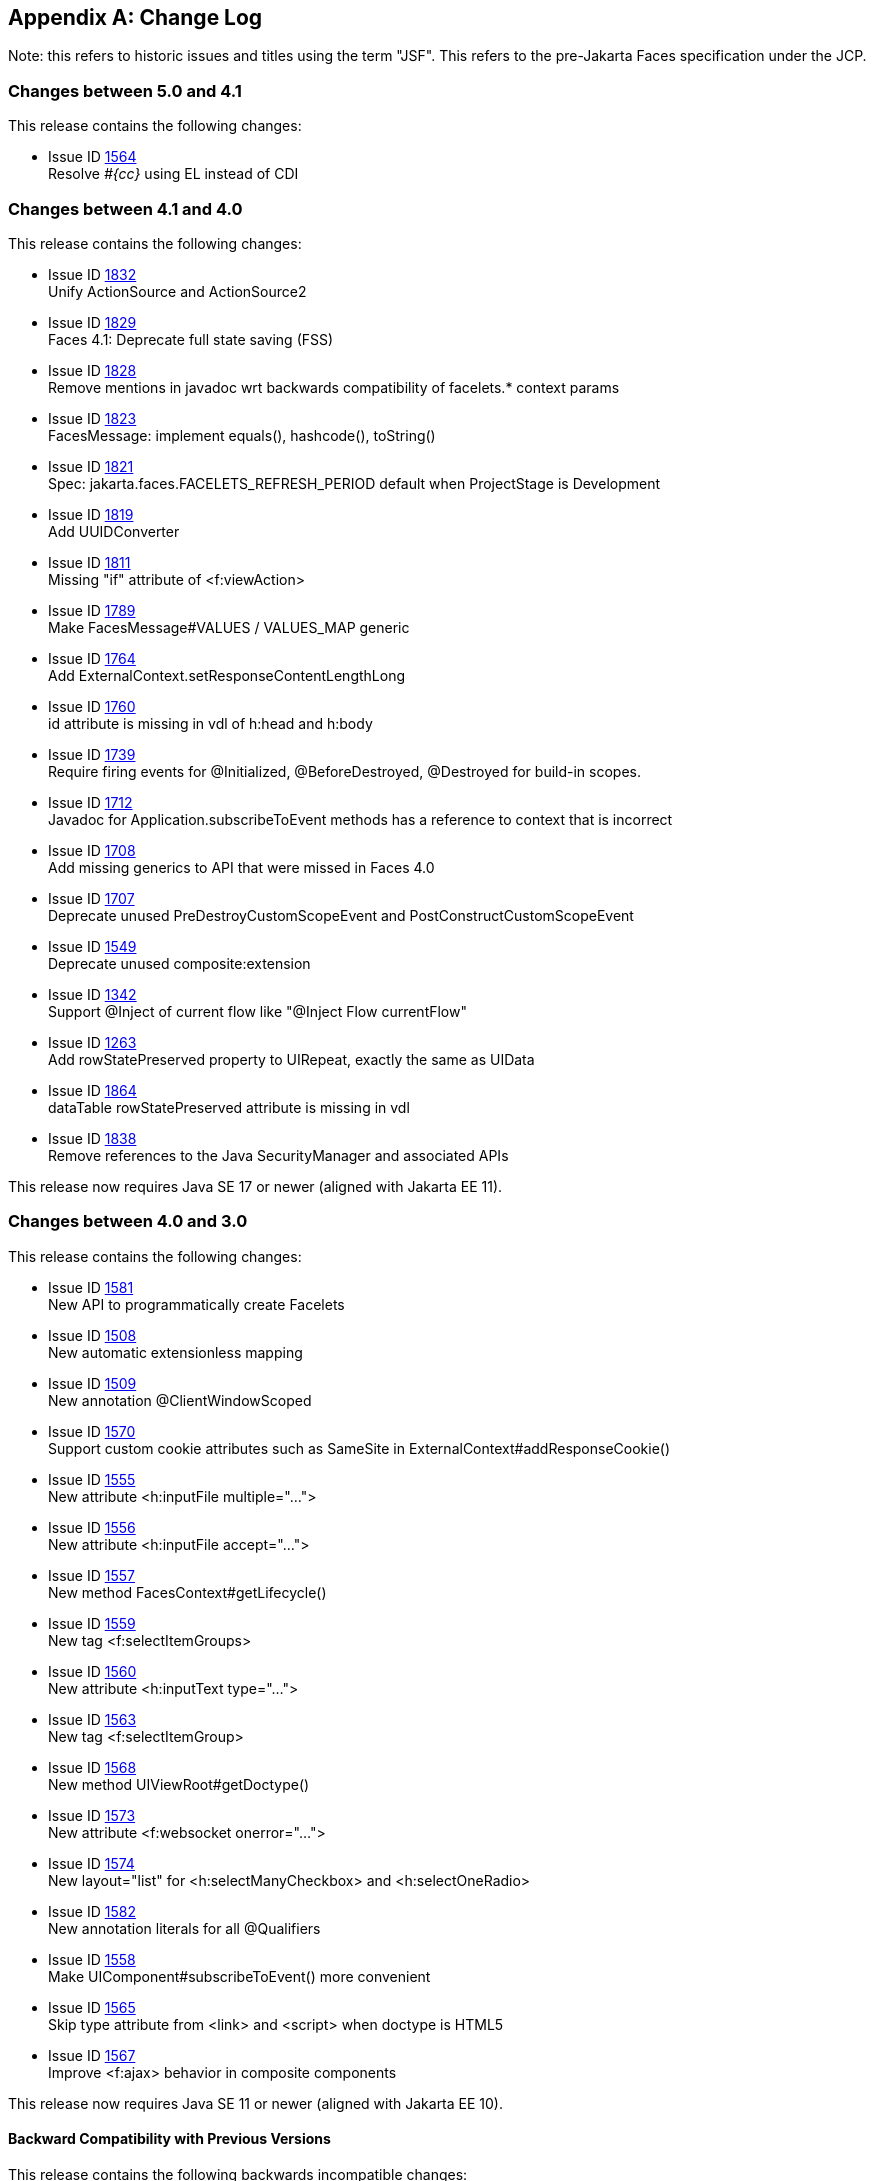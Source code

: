 :issue_tracker_url: https://github.com/jakartaee/faces/issues/



[appendix]
== Change Log

Note: this refers to historic issues and titles using the term "JSF". This refers to the
pre-Jakarta Faces specification under the JCP.

=== Changes between 5.0 and 4.1

This release contains the following changes:

* Issue ID {issue_tracker_url}1564[1564] +
Resolve _#{cc}_ using EL instead of CDI


=== Changes between 4.1 and 4.0

This release contains the following changes:

* Issue ID {issue_tracker_url}1832[1832] +
Unify ActionSource and ActionSource2

* Issue ID {issue_tracker_url}1829[1829] +
Faces 4.1: Deprecate full state saving (FSS)

* Issue ID {issue_tracker_url}1828[1828] +
Remove mentions in javadoc wrt backwards compatibility of facelets.* context params

* Issue ID {issue_tracker_url}1823[1823] +
FacesMessage: implement equals(), hashcode(), toString()

* Issue ID {issue_tracker_url}1821[1821] +
Spec: jakarta.faces.FACELETS_REFRESH_PERIOD default when ProjectStage is Development

* Issue ID {issue_tracker_url}1819[1819] +
Add UUIDConverter

* Issue ID {issue_tracker_url}1811[1811] +
Missing "if" attribute of <f:viewAction>

* Issue ID {issue_tracker_url}1789[1789] +
Make FacesMessage#VALUES / VALUES_MAP generic

* Issue ID {issue_tracker_url}1764[1764] +
Add ExternalContext.setResponseContentLengthLong

* Issue ID {issue_tracker_url}1760[1760] +
id attribute is missing in vdl of h:head and h:body

* Issue ID {issue_tracker_url}1739[1739] +
Require firing events for @Initialized, @BeforeDestroyed, @Destroyed for build-in scopes.

* Issue ID {issue_tracker_url}1712[1712] +
Javadoc for Application.subscribeToEvent methods has a reference to context that is incorrect

* Issue ID {issue_tracker_url}1708[1708] +
Add missing generics to API that were missed in Faces 4.0

* Issue ID {issue_tracker_url}1707[1707] +
Deprecate unused PreDestroyCustomScopeEvent and PostConstructCustomScopeEvent

* Issue ID {issue_tracker_url}1549[1549] +
Deprecate unused composite:extension

* Issue ID {issue_tracker_url}1342[1342] +
Support @Inject of current flow like "@Inject Flow currentFlow"

* Issue ID {issue_tracker_url}1263[1263] +
Add rowStatePreserved property to UIRepeat, exactly the same as UIData

* Issue ID {issue_tracker_url}1864[1864] +
dataTable rowStatePreserved attribute is missing in vdl

* Issue ID {issue_tracker_url}1838[1838] +
Remove references to the Java SecurityManager and associated APIs

This release now requires Java SE 17 or newer (aligned with Jakarta EE 11).


=== Changes between 4.0 and 3.0

This release contains the following changes:

* Issue ID {issue_tracker_url}1581[1581] +
New API to programmatically create Facelets

* Issue ID {issue_tracker_url}1508[1508] + 
New automatic extensionless mapping

* Issue ID {issue_tracker_url}1509[1509] +
New annotation @ClientWindowScoped

* Issue ID {issue_tracker_url}1570[1570] +
Support custom cookie attributes such as SameSite in ExternalContext#addResponseCookie()

* Issue ID {issue_tracker_url}1555[1555] +
New attribute &lt;h:inputFile multiple="...">

* Issue ID {issue_tracker_url}1556[1556] +
New attribute &lt;h:inputFile accept="...">

* Issue ID {issue_tracker_url}1557[1557] +
New method FacesContext#getLifecycle()

* Issue ID {issue_tracker_url}1559[1559] +
New tag &lt;f:selectItemGroups>

* Issue ID {issue_tracker_url}1560[1560] +
New attribute &lt;h:inputText type="...">

* Issue ID {issue_tracker_url}1563[1563] +
New tag &lt;f:selectItemGroup>

* Issue ID {issue_tracker_url}1568[1568] +
New method UIViewRoot#getDoctype()

* Issue ID {issue_tracker_url}1573[1573] +
New attribute &lt;f:websocket onerror="...">

* Issue ID {issue_tracker_url}1574[1574] +
New layout="list" for &lt;h:selectManyCheckbox> and &lt;h:selectOneRadio>

* Issue ID {issue_tracker_url}1582[1582] +
New annotation literals for all @Qualifiers

* Issue ID {issue_tracker_url}1558[1558] +
Make UIComponent#subscribeToEvent() more convenient

* Issue ID {issue_tracker_url}1565[1565] +
Skip type attribute from &lt;link> and &lt;script> when doctype is HTML5

* Issue ID {issue_tracker_url}1567[1567] +
Improve &lt;f:ajax> behavior in composite components

This release now requires Java SE 11 or newer (aligned with Jakarta EE 10).


==== Backward Compatibility with Previous Versions

This release contains the following backwards incompatible changes:

* Issue ID {issue_tracker_url}1552[1552] +
Rename "JSF" to "Faces" over all place

* Issue ID {issue_tracker_url}1553[1553] +
Rename "http://xmlns.jcp.org/jsf/*" URL to "jakarta.faces.*" URN

* Issue ID {issue_tracker_url}1546[1546] +
Remove all JSP support

* Issue ID {issue_tracker_url}1547[1547] +
Remove native Managed Beans (@ManagedBean and related)

* Issue ID {issue_tracker_url}1548[1548] +
Remove MethodBinding, ValueBinding and friends

* Issue ID {issue_tracker_url}1571[1571] +
Remove CURRENT_COMPONENT constants from UIComponent class

* Issue ID {issue_tracker_url}1578[1578] +
Remove deprecated methods of StateManager class

* Issue ID {issue_tracker_url}1583[1583] +
Remove entire ResourceResolver class


=== Changes between 3.0 and 2.3

Namespace has been changed from  `javax.faces` to `jakarta.faces`.

==== Backward Compatibility with Previous Versions

Jakarta Faces 3.0 has a breaking change due to the namespace change from  `javax.faces` to `jakarta.faces`.

=== Changes between 2.2 and 2.3

This section gives the reader a survey of the changes between version 2.3
of the specification and version 2.2, using the categories from the issue
tracker at {issue_tracker_url}.

==== Big Ticket Features

* WebSocket Integration +
Issue ID {issue_tracker_url}1396[1396] +
See the VDLDocs for <f:websocket>.

* Multi-field Validation +
Issue ID {issue_tracker_url}1[1] +
See the VDLDocs for <f:validateWholeBean>.

* Java Time Support +
Issue ID {issue_tracker_url}1370[1370] +
See the VDLDocs for <f:convertDateTime>.

// #a3070 Section 5.9.2 “EL Resolution”
* Use CDI for evaluation of JSF specific EL implicit Objects +
Issue ID
{issue_tracker_url}1311[1311],
{issue_tracker_url}1322[1322],
{issue_tracker_url}1325[1325],
{issue_tracker_url}1327[1327],
{issue_tracker_url}1328[1328],
{issue_tracker_url}1334[1334],
{issue_tracker_url}1332[1332],
{issue_tracker_url}1331[1331],
{issue_tracker_url}1384[1384],
{issue_tracker_url}1385[1385],
{issue_tracker_url}1383[1383],
{issue_tracker_url}1386[1386] - {issue_tracker_url}1394[1394] +
See <<ExpressionLanguageFacility.adoc#a3070>>

* Issue ID {issue_tracker_url}1417[1417] +
Deprecate javax.faces.bean. 

// #a3054 Section 5.9.1 “JSF Objects Valid for @Inject Injection”
* Support @Inject on JSF specific artifacts +
Issue ID
{issue_tracker_url}1316[1316],
{issue_tracker_url}527[527],
{issue_tracker_url}1309[1309],
{issue_tracker_url}1323[1323],
{issue_tracker_url}1283[1283],
{issue_tracker_url}1353[1353],
{issue_tracker_url}1335[1335],
{issue_tracker_url}1333[1333],
{issue_tracker_url}1349[1349],
{issue_tracker_url}1351[1351],
{issue_tracker_url}1350[1350],
{issue_tracker_url}1345[1345] +
See <<ExpressionLanguageFacility.adoc#a3054>>
 
* Issue ID {issue_tracker_url}1364[1364] +
UIData and <ui:repeat> supports Map and Iterable

* Issue ID {issue_tracker_url}1102[1102] +
ui:repeat condition check. +

* Issue ID {issue_tracker_url}1418[1418] +
CDI Replacement for @ManagedProperty. +
See javadocs for javax.faces.annotation.ManagedProperty.

* Issue ID {issue_tracker_url}1103[1103], {issue_tracker_url}1364[1364] +
See the Javadoc for javax.faces.component.UIData,
and javax.faces.model.IterableDataModel.

* DataModel implementations can be registered +
Issue ID {issue_tracker_url}1078[1078] +
See the javadoc for annotation javax.faces.model.FacesDataModel.

* Issue ID {issue_tracker_url}1412[1412] +
See the javadoc for annotation
javax.faces.partialViewContext.getEvalScripts().

* Issue ID {issue_tracker_url}613[613] +
Ajax Method Invocation. See vdldoc for <h:commandScript>.

* Issue ID {issue_tracker_url}1238[1238] +
Enhanced component search facility.
See the javadoc for package javax.faces.component.search.


==== Other Features, by Functional Area

===== Components/Renderers

.Larger Changes

* Issue ID {issue_tracker_url}217[217] +
styleClass attribute added to h:column

* Issue ID {issue_tracker_url}329[329] +
Add “group” attribute to <h:selectOneRadio>.

* Issue ID {issue_tracker_url}1423[1423], {issue_tracker_url}1404[1404] +
ResourceHandler.markResourceRendered(), and isResourceRendered(),
UIViewRoot.getComponentResources() enable the discovery of
dynamically added resources, even within Ajax requests.

* Issue ID {issue_tracker_url}1404[1404] +
Add API to check if a resource has already been rendered.
See Javadoc for
javax.faces.application.ResourceHandler.markResourceRendered()
and isResourceRendered().

// #a457 Section 2.2.6 “Render Response”
* Issue ID {issue_tracker_url}1436[1436] +
In <<RequestProcessingLifecycle.adoc#a457>>,
specify how Server Push is utilized.

.Smaller Changes

* Issue ID {issue_tracker_url}1422[1422] +
UISelectMany detects converter based on first item.

* Issue ID {issue_tracker_url}1007[1007] +
Explicit support for dynamic component manipulation

* Issue ID {issue_tracker_url}819[819] +
Add “disabled” attribute for h:button

* Issue ID {issue_tracker_url}1300[1300] +
UIViewRoot.getViewMap() and publishEvent().

* Issue ID {issue_tracker_url}1229[1229] +
Document UIData.setRowStatePreserved() in VDLDoc and RenderKit Doc.

* Issue ID {issue_tracker_url}1135[1135] +
Add PostRenderViewEvent.

* Issue ID {issue_tracker_url}1258[1258] +
Clarify text escaping for <h:outputText> or equivalent EL expressions.

* Issue ID {issue_tracker_url}807[807] +
Pass FacesContext to system event listeners.

* Issue ID {issue_tracker_url}1113[1113] +
Remove onselect attribute from SELECT components.

* Issue ID {issue_tracker_url}1433[1433] +
Add a context-param to enable forcing validation to happen even when
there is no parameter corresponding to the current component.

===== Lifecycle

.Larger Changes

* Issue ID {issue_tracker_url}790[790] +
javax.faces.ViewState and ajax with cross form submit.

.Smaller Changes

* Issue ID {issue_tracker_url}473[473] +
FacesEvent.getFacesContext().

* Issue ID {issue_tracker_url}1241[1241] +
faces-config supports client-window-factory.

* Issue ID {issue_tracker_url}1346[1346] +
Simplify decoration of FaceletCacheFactory.

* Issue ID {issue_tracker_url}1361[1361] +
Correct oversight regarding re-entrancy of flow scoped beans.

* Issue ID {issue_tracker_url}821[821] +
Implement ExternalContext.getRealPath() on startup and shutdown.

* Issue ID {issue_tracker_url}1401[1401] +
Explicitly prohibit using NavigationHandler from within ExceptionHandler invoked during RENDER RESPONSE.

* Issue ID {issue_tracker_url}1306[1306] +
@FlowScoped should be @NormalScope(passivating=true).

* Issue ID {issue_tracker_url}1382[1382] +
Generify return from ExternalContext.getInitParameterMap().

* Issue ID {issue_tracker_url}1329[1329] +
@NotNull and <f:viewParam>.

* Issue ID {issue_tracker_url}1403[1403] +
Allow entry into flow via <f:viewAction>.

* Issue ID {issue_tracker_url}1216[1216] +
Improve consistency in handling PhaseListener instances
registered on UIViewRoot components.

* Issue ID {issue_tracker_url}1435[1435] +
Add ResourceHandler.getViewResources() method.

===== Platform Integration

* Issue ID {issue_tracker_url}1379[1379] +
ExternalContext.getResponseCharacterEncoding() and Portlet 3.0.

===== Facelets/VDL

.Larger Changes

* Issue ID {issue_tracker_url}1424[1424] +
Add tag <f:importConstants>, see VDLDoc for that tag.

.Smaller Changes

* Issue ID {issue_tracker_url}1362[1362] +
Revisit some cardinality rules regarding <tag> and <component> elements.

* Issue ID {issue_tracker_url}936[936] +
Set FACELETS_REFRESH_PERIOD to -1 if ProjectStage is Production.

===== Spec Clarifications

* Issue ID {issue_tracker_url}1254[1254] +
Loosen language regarding the contracts attribute on <f:view>.

* Issue ID {issue_tracker_url}1338[1338] +
Clarify pseudocode for resource libraries.

* Issue ID {issue_tracker_url}1279[1279] +
Specify UIInput.isEmpty()

* Issue ID {issue_tracker_url}1242[1242] +
Remove mentione of OpenAjax hub.

* Issue ID {issue_tracker_url}1215[1215] +
Additional warning on DelegatingMetaTagHandler.getTagHandlerDelegate.

* Issue ID {issue_tracker_url}1131[1131] +
“name” attribute not required.

* Issue ID {issue_tracker_url}1270[1270] +
TagDecorator spec namespace modifications.

* Issue ID {issue_tracker_url}1401[1401] +
Advisory text for ExceptionHandler.

* Issue ID {issue_tracker_url}1402[1402] +
Explicitly declare that flow eagerness not supported.

* Issue ID {issue_tracker_url}677[677] +
Document automatic UIPanel behavior for f:facet.

* Issue ID {issue_tracker_url}1095[1095] +
Description for “rendered” attribute for repeat and fragment.

* Issue ID {issue_tracker_url}1066[1066] +
Application.getNavigationHandler() and application element.

* Issue ID {issue_tracker_url}803[803] +
VisitHint.EXECUTE_LIFECYCLE clarifications.

* Issue ID {issue_tracker_url}1217[1217] +
EnumConverter.getAsString() clarifications.

* Issue ID {issue_tracker_url}1356[1356] +
UIInput.processValidators() clarifications.

* Issue ID {issue_tracker_url}1424[1424] +
Public constants for source, behavior, and partial.event.
See the Javadocs for
javax.faces.component.behavior.ClientBehaviorContext, and javax.faces.conetxt.PartialViewContext.

* Issue ID {issue_tracker_url}1428[1428] +
API constants for jsf.js and javax.faces in JavaScript.

// #a3913 Section 7.6.2.1 “ViewHandler Methods that Derive Information From the Incoming Request”
// #a3955 Section 7.6.2.3 “ViewHandler Methods Relating to Navigation”
* Issue ID {issue_tracker_url}1260[1260] +
Support for exact mapping of FacesServlet.
See <<ApplicationIntegration.adoc#a3913>>
and <<ApplicationIntegration.adoc#a3955>>.

// #a2541 TABLE 5-3 “JSF Artifacts Eligible for Injection”
Issue ID {issue_tracker_url}1250[1250] +
Fix entries in table
<<ExpressionLanguageFacility.adoc#a2541>>.

===== Resources

.Larger Changes

.Smaller Changes

===== Expression Language


===== Configuration and Bootstrapping


===== Miscellaneous

// #a554 Section 2.5.2.1 “Determining the active Locale”
* Issue ID {issue_tracker_url}1225[1225] +
Clarify requirements to support BCP-47 regarding localization.
See <<RequestProcessingLifecycle.adoc#a554>>

* Issue ID {issue_tracker_url}1429[1429] +
Add constructor to make wrapping easier.

* Issue ID {issue_tracker_url}1430[1430] +
Leverage Java SE 8 repeatable annotations where appropriate.


==== Backward Compatibility with Previous Versions

// #a6088 Section 11.1.3 “Application Configuration Parameters”
JSF 2.3 is fully backward compatible with previous releases of JSF,
unless any of the following context-parameter values are specified.
See <<UsingFacesInWebApplications.adoc#a6088>> for details.

[none]
* javax.faces.ALWAYS_PERFORM_VALIDATION_WHEN_REQUIRED_IS_TRUE

* javax.faces.DISABLE_FACESSERVLET_TO_XHTML

* javax.faces.VIEWROOT_PHASE_LISTENER_QUEUES_EXCEPTIONS.

JSF 2.3 is fully backward compatible with previous releases of JSF
unless a CDI managed bean is included in the application
with the annotation @javax.faces.annotation.FacesConfig.
See the javadocs for that annotation for details.



==== Breakages in Backward Compatibility



=== Changes between 2.1 and 2.2

This section gives the reader a survey of the
changes between this version of the specification and the previous
version, using the categories from the issue tracker at <
{issue_tracker_url} >.

==== Big Ticket Features

* HTML5 Friendly Markup +
Issue ID {issue_tracker_url}1090[1090] +
Start with
<<FaceletsAndWebApplications.adoc#a5581,HTML5 Friendly Markup>>

* Resource Library Contracts +
Issue ID {issue_tracker_url}1142[1142] +
Start with <<FaceletsAndWebApplications.adoc#a5526,
Resource Library Contracts Background>>.

* Faces Flows +
Issue ID {issue_tracker_url}730[730] +
Start with <<ApplicationIntegration.adoc#a3840,
FlowHandler>>.

* Stateless Views +
Issue ID {issue_tracker_url}1055[1055] +
Start with <<ApplicationIntegration.adoc#a4126,
Stateless Views>>.

==== Other Features, by Functional Area

===== Components/Renderers

.Larger Changes

* Issue ID {issue_tracker_url}479[479] +
UIData supports the Collection Interface rather than List.

* Issue ID {issue_tracker_url}1134[1134] +
Add the "role" pass through attribute.

.Smaller Changes

* Issue ID {issue_tracker_url}1080[1080] +
Warn about some important corner cases when
_UIComponent.findComponent()_ may not provide the expected results.

* Issue ID {issue_tracker_url}1068[1068] +
New section describing what happens with
respect to partial processing during render response. See
<<RequestProcessingLifecycle.adoc#a480,Render Response Partial Processing>>.

* Issue ID {issue_tracker_url}1067[1067] +
Spec clarifications. See the VDLDoc for __cc:insertChildren__,
_cc:insertFacet_

* Issue ID {issue_tracker_url}1061[1061] +
Clarify that both
_Application.publishEvent()_ and the manual traversal based delivery are
required for publishing the __PostRestoreStateEvent__.

* Issue ID {issue_tracker_url}1030[1030] +
Clarify docs for h:message h:messages

* Issue ID {issue_tracker_url}1023[1023] +
Modify JavaDoc to relax requirements for PostAddToViewEvent publishing

* Issue ID {issue_tracker_url}1019[1019] +
Modify spec for ResponseWriter.writeURIAttribute() to explicitly require
adherence to the W3C URI spec

* Issue ID {issue_tracker_url}997[997] +
javax.faces.component.ComponentSystemEvent: Override
isAppropriateListener so that it first asks the listener, "are you a
ComponentSystemEventListener", then, if not, asks
super.isAppropriateListener()

* Issue ID {issue_tracker_url}984[984] +
Component Context Manager, see
__javax.faces.component.visit.ComponentModificationManager__.

* Issue ID {issue_tracker_url}943[943] +
See _javax.faces.view.ViewDeclarationLanguageWrapper_

* Issue ID {issue_tracker_url}784[784] +
Deprecate the CURRENT_COMPONENT and CURRENT_COMPOSITE_COMPONENT
attributes

* Issue ID {issue_tracker_url}599[599] +
Make it possible to programmatically create components in the same way
as they are created by Facelets. See
_javax.faces.application.Application.createComponent(FacesContext,
String taglibUri, String tagName, Map attrs)_

* Issue ID {issue_tracker_url}703[703] +
Make "value" optional for @FacesComponent.

* Issue ID {issue_tracker_url}585[585] +
outputText and inputText do not render children by default

* Issue ID {issue_tracker_url}550[550] +
OutputStylesheet "media" attribute

* Issue ID {issue_tracker_url}1125[1125] +
_javax.faces.application.Application_ event subscription clarifications.

===== Lifecycle

.Larger Changes

* Issue ID {issue_tracker_url}949[949], {issue_tracker_url}947[947] +
Give JSF the ability to correctly handle browsing context (tab, browser
window, pop-up, etc). See __javax.faces.lifecycle.ClientWindow__.

* Issue ID {issue_tracker_url}758[758] and {issue_tracker_url}1042[1042]
+
A jsf-api/src/main/java/javax/faces/component/UIViewAction.java
+
--
[none]
* The heart of this changebundle, this class
came over from the JBoss Seam Faces Module, but I've rewritten most of
the javadoc.
--
+
M jsf-api/src/main/java/javax/faces/event/PhaseId.java
+
--
[none]
* new methods

* public String getName()

* public static PhaseId phaseIdValueOf(String
phase)
--
+
Change <<ApplicationIntegration.adoc#a3571,
Default NavigationHandler Algorithm>> to account for UIViewAction

* Issue ID {issue_tracker_url}1062[1062] and {issue_tracker_url}802[802] +
File Upload

* Issue ID {issue_tracker_url}766[766] +
Events from the flash

* Issue ID {issue_tracker_url}1050[1050] +
Add support for delay value in options for Ajax requests

.Smaller Changes

* Issue ID {issue_tracker_url}1129[1129] +
In validate(), clarify that setSubmittedValue() null must be called if
validation succeeds.

* Issue ID {issue_tracker_url}1071[1071]
Add FlashFactory. See
<<UsingFacesInWebApplications.adoc#a6336,Delegating Implementation Support>>.

* Issue ID {issue_tracker_url}1065[1065] +
When calculating the locale for the
resource library prefix, if there is a UIViewRoot, use its locale first,
otherwise, just use the Applications’s ViewHandler’s calculateLocale()
method. See <<RequestProcessingLifecycle.adoc#a836,Libraries of Localized and
Versioned Resources>>

* Issue ID {issue_tracker_url}1039[1039] +
In ApplicationWrapper, mark things as deprecated

* Issue ID {issue_tracker_url}1028[1028] +
Deprecate StateManager, point to StateManagementStrategy. In
StateManagementStrategy, require the use of the visit API to perform the
saving.

* Issue ID {issue_tracker_url}993[993] +
Wrapper for ActionListener

* Tweak circumstances for skipping intervening
lifecycle phases in the case of view metadata
Issue ID {issue_tracker_url}762[762]
+
Section 2.2.1. Now has this text.
+
--
[none]
* Otherwise, call getViewMetadata() on the
ViewDeclarationLanguage instance. If the result is non-null, call
createMetadataView() on the ViewMetadata instance. Call
ViewMetadata.getViewParameters(). If the result is a non-empty
Collection, do not call facesContext.renderResponse(). If the result is
an empty collection, try to obtain the metadata facet of the UIViewRoot
by asking the UIViewRoot for the facet named
UIViewRoot.METADATA_FACET_NAME. This facet must exist. If the facet has
no children, call facesContext.renderResponse(). Otherwise, none of the
previous steps have yielded the discovery any of metadata, so call
facesContext.renderResponse().
--

* Issue ID {issue_tracker_url}566[566] +
UIOutput.getValue() value returns.

* Issue ID {issue_tracker_url}220[220] +
In web-partialresponse_2_2.xsd, require that
the <partial-response> element has an “id” attribute whose value is the
return from __UIViewRoot.getContainerClientId()__.



===== Platform Integration

* Issue ID {issue_tracker_url}763[763] +
Change 
Managed Bean Annotations to account for new injectability requirements.

* Issue ID {issue_tracker_url}976[976] +
In Javadoc for “Faces Managed Bean Annotation Specification For
Containers Conforming to Servlet 2.5 and Beyond”, indicate that
_javax.faces.bean_ will be deprecated in the next version.

* Issue ID {issue_tracker_url}1087[1087] +
Introduce CDI based @ViewScoped annotation.

===== Facelets/VDL

.Larger Changes

* Issue ID {issue_tracker_url}1001[1001] +
Allow cc and non-cc components in one taglib
+
A jsf-api/doc/web-facelettaglibrary_2_2.xsd
+
First change to the facelet taglib schema in
2.2: introduce the ability to declare a resource which will be the
composite component for a tag. Now, before you get all excited about
what conventions we can use to make this easier, let me stop you right
there. Here is a summary of the ease of use story regarding taglib
files.
+
--
[none]
* The 80/20 rule says we should make taglib
files optional most of the time. Here are the 80% cases.

* Employs the cc naming convention
\http://java.sun.com/jsf/composite/<libraryName>

* The user employs a java component has a
@FacesComponent on it that declares the necessary metadata.
Issue ID {issue_tracker_url}594[594]
--
+
Here are some of the cases where you must
have a taglib file, the 20% cases.
+
--
[none]
* If you want to employ a cc with a namespace
other than \http://java.sun.com/jsf/composite/<libraryName> you need to
have a taglib file that declares <composite-library-name>. Currently you
must not detlare any <tag> elements in such a taglib file. All the tags
in such a library must come from the same resource library.

* If the user is not employs a java component
but is not using @FacesComponent.
--
+
This patch introduces the following syntax.
+
[source,xml]
----
<?xml version="1.0" encoding="UTF-8"?>
<facelet-taglib xmlns="http://java.sun.com/xml/ns/javaee"
    xmlns:xsi="http://www.w3.org/2001/XMLSchema-instance"
    xsi:schemaLocation="http://java.sun.com/xml/ns/javaee
    http://java.sun.com/xml/ns/javaee/web-facelettaglibary_2_2.xsd"
    version="2.2">
  <namespace>test</namespace>
  <tag>
    <tag-name>layout</tag-name>
    <resource-id>myCC/whatever.xhtml</resource-id>
  </tag>
</facelet-taglib>
----
+
Where _<resource-id>_ is a valid resource
identifier as specified in section 2.6.1.3.

* Issue ID {issue_tracker_url}548[548] +
Require additional check to handle the case
where, in one resource library, there are both localized and
non-localized resources. See <<RequestProcessingLifecycle.adoc#a836,Libraries
of Localized and Versioned Resources>>.

.Smaller Changes

* Issue ID {issue_tracker_url}1038[1038] +
Declare an annotation corresponding to the
_javax.faces.FACELETS_RESOURCE_RESOLVER_ application configuration
parameter. See <<UsingFacesInWebApplications.adoc#a6598,Requirements for scanning
of classes for annotations>> and <<UsingFacesInWebApplications.adoc#a6088,
Application Configuration Parameters>>.

* Issue ID {issue_tracker_url}1082[1082] +
Account for DOCTYPE discrepancy between
server side representation of Facelet VDL files, which are proper XHTML,
and processed files which are sent to the client, which now, by default,
are HTML5 HTML syntax files. See <<FacesMetadata.adoc#a7061,The
facelets-processing element>>.

* Fix incorrect VDLDoc
Issue ID {issue_tracker_url}967[967]
f:selectItems itemValue description incorrect.

* Issue ID {issue_tracker_url}922[922] +
Remove maxlength from f:viewParam

* Issue ID {issue_tracker_url}998[998] +
Document that ui:fragment should not be bound to a bean with wider than
request scope, document that the type of the property must extend from
UIComponent.

* Issue ID {issue_tracker_url}999[999] +
Changes to "template" attribute requiredness for ui:decorate and
ui:composition

* Issue ID {issue_tracker_url}901[901] +
Deprecate “targets” concept.

* Issue ID {issue_tracker_url}1088[1088] +
add short-name to schema.

* Issue ID {issue_tracker_url}746[746] +
Missing _method-signature_ element in taglib xsd.

===== Spec Clarifications

* Issue ID {issue_tracker_url}1136[1136] +
In __ExternalContext.dispatch()__, clarify what is to be done if
_getRequestDispatcher()_ returns __null__.

* Issue ID {issue_tracker_url}1132[1132] +
Replace literal strings with symbolic constants where possible.

* Issue ID {issue_tracker_url}1127[1127] +
State Saving Serializability concerns.

* Issue ID {issue_tracker_url}1114[1114] +
_javax.faces.view.facelets.Facelet.apply()_ spec version reference
error.

* Issue ID {issue_tracker_url}1100[1100], {issue_tracker_url}1097[1097] +
HTML5 id attribute sensitivity

* Issue ID {issue_tracker_url}1064[1064] +
In <<JSFMetadata.adoc#a7061,The
facelets-processing element>>, clarify that in XML and JSPX modes, only
the CDATA section start and end tags, not the entire CDATA section and
contents, should be consumed.

* Issue ID {issue_tracker_url}1063[1063] +
_javax.faces.component.UIViewParameter.getSubmittedValue()_ return
value.

* Issue ID {issue_tracker_url}1058[1058] +
ui:repeat tag size attribute

* Issue ID {issue_tracker_url}1036[1036] +
In <<UserInterfaceComponentModel.adoc#a911,
ValueExpression properties>>, clarify which attributes are expression
enabled,

* Issue ID {issue_tracker_url}1035[1035] +
Change section
<<Per-RequestStateInformation.adoc#a3300,FacesMessage>> to clarify the meaning of
having _FacesMessage_ instances on the _FacesContext._

* Issue ID {issue_tracker_url}1026[1026] +
f:ajax event attribute is String (not VE)

* Issue ID {issue_tracker_url}1014[1014]
+
12.1.3
+
--
[none]
* The specification for the context-param that
declares the list of TagDecorator implementations to the runtime should
have always been javax.faces.FACELETS_DECORATORS. Prior to this
revision, the name of this context param was incorrectly specified as
javax.faces.DECORATORS. The reference implementation has always used the
correct name, however.
--

* Issue ID {issue_tracker_url}1010[1010] +
Check existing usages of the state saving method parameter to ensure
case insensitivity.

* Issue ID {issue_tracker_url}1004[1004]
+
M usingFacesInWebapps.fm
+
--
[none]
* 12.1.3 Set default for
javax.faces.FACELETS_BUFFER_SIZE to be 1024.
--

* Issue ID {issue_tracker_url}998[998] +
Additional clarification about binding attribute in VDLDocs

* Issue ID {issue_tracker_url}915[915], {issue_tracker_url}1015[1015] +
Non-normative text about http methods and prefix mapping

* Issue ID {issue_tracker_url}2740[2740] +
In <<UserInterfaceComponentModel.adoc#a923,Component Bindings>>, clarify a corner
case regarding bean scope and component binding.

===== Resources

.Larger Changes

* Issue ID {issue_tracker_url}809[809] +
This commit introduces a cleaner contract for allowing views to be
loaded from the Filesystem (including inside of JAR files). All VDL
resources must be loaded using ResourceHandler.createViewResource().

.Smaller Changes

* Issue ID {issue_tracker_url}996[996] +
Enable configuring the web app resources
directory. See <<UsingFacesInWebApplications.adoc#a6088,Application Configuration
Parameters>>.

* Issue ID {issue_tracker_url}719[719] +
Method to map a viewId to a resourcePath

* Issue ID {issue_tracker_url}1130[1130] +
Modify <<ApplicationIntegration.adoc#a4135,State Saving Alternatives and
Implications>> to clarify there is no requirement to serialize server
state by default when state saving method is server. Introduce a context
parameter to this effect in <<UsingFacesInWebApplications.adoc#a6088,Application
Configuration Parameters>>

===== Expression Language

* Issue ID {issue_tracker_url}1092[1092]
+
Remove text from
MethodExpressionValueChangeListener and MethodExpressionActionListener
regarding wrapping any exception thrown by the invoked method being
wrapped in an AbortProcessingException. Such a requirement is incorrect
and should not have been introduced.
+
In section <<Per-RequestStateInformation.adoc#a3253,
ExceptionHandler>>, add __AbortProcessingException__, to the list of
exceptions that do not get to the __ExceptionHandler__.

* Issue ID {issue_tracker_url}1043[1043] +
When publishing a ComponentSystemEvent, ensure the EL current component
is pushed correctly

* Issue ID {issue_tracker_url}1164[1164] +
If running in a container that supports EL 3.0, add the necessary
ELResolvers. See <<ExpressionLanguageFacility.adoc#a2966,Stream, StaticField,
Map, List, Array, and Bean ELResolvers>>.

===== Configuration and Bootstrapping

* Issue ID {issue_tracker_url}533[533] +
Modify <<UsingFacesInWebApplications.adoc#a6201,
Application Startup Behavior>> to account for requirement to call new API
when starting up.

===== Miscellaneous

* Issue ID {issue_tracker_url}1169[1169]
+
New XML Namespace for XSD files introduced in
JSF 2.2, and also for facelet tag libraries.
+
The following XSD files are new for JSF 2.2,
and each will be in the XML namespace
__http://xmlns.jcp.org/xml/ns/javaee__.
+
--
[none]
* _web-facelettaglibrary_2_2.xsd_

* _web-facesconfig_2_2.xsd_

* _web-partialresponse_2_2.xsd_
--
+
Facelet Tag Libraries will now respond to the
following URIs
+
--
[width="100%",cols="24%,38%,38%",options="header",]
|===
|Library |Old URI
|New URI
|Composite Components
|http://java.sun.com/jsf/composite a|
http://xmlns.jcp.org/jsf/composite



|Faces Core
|http://java.sun.com/jsf/core a|
http://xmlns.jcp.org/jsf/core



|HTML_BASIC
|http://java.sun.com/jsf/html a|
http://xmlns.jcp.org/jsf/html



|JSTL Core a|
http://java.sun.com/jsp/jstl/core



a|
http://xmlns.jcp.org/jsp/jstl/core



|JSTL Functions
|http://java.sun.com/jsp/jstl/functions a|
http://xmlns.jcp.org/jsp/jstl/functions



|Facelets Templating
|http://java.sun.com/jsf/facelets a|
http://xmlns.jcp.org/jsf/facelets



|Pass Through Attributes
|http://java.sun.com/jsf/passthrough a|
http://xmlns.jcp.org/jsf/passthrough



|Pass Through Elements
|http://java.sun.com/jsf a|
http://xmlns.jcp.org/jsf



|===
--
+
Developers are requested to use the values
from the New URI column, though both columns will work.

* Issue ID {issue_tracker_url}997[997]
+
M jsf-api/src/main/java/javax/faces/event/ComponentSystemEvent.java
+
--
[none]
* Override isAppropriateListener so that it
first asks the listener, "are you a ComponentSystemEventListener", then,
if not, asks super.isAppropriateListener()
--
+
M jsf-api/src/main/java/javax/faces/event/SystemEvent.java
+
--
[none]
* in isAppropriateListener(), document the
default implementation.
--
+
M jsf-api/src/main/java/javax/faces/component/UIComponent.java
+
--
[none]
* Make inner class
ComponentSystemEventListenerAdapter implement
ComponentSystemEventListener.
--

* Issue ID {issue_tracker_url}917[917]
+
javax.faces.application.ResourceWrapper:
+
--
[none]
* getContentType()

* getLibraryName()

* getResourceName()

* setContentType(String)

* setLibraryName(String)

* setResourceName(String)
--
+
javax.faces.context.ExternalContextWrapper:
+
--
[none]
* getSessionMaxInactiveInterval()

* isSecure()

* setSessionMaxInactiveInterval()
--
+
javax.faces.context.PartialViewContextWrapper
+
--
[none]
* setPartialRequest(boolean)
--

* 12.1.3 add this text to the
javax.faces.STATE_SAVING_METHOD spec. When examining the value, the
runtime must ignore the case.

* Add
ExternalContext.getApplicationContextPath()
Issue ID {issue_tracker_url}1012[1012]

* Issue ID {issue_tracker_url}787[787] +
restore ViewScope before templates are processed with buildView()

* 7.6.2.6 typo in spec for renderView(). Should be +
Return immediately if calling isRendered() on
the argument UIViewRoot returns false.

* Per Matt Benson, remove duplicate
descriptions of the cc and component implicit object from the getValue()
specification for the composite component ELResolver in section 5.6.2.1.

* Issue ID {issue_tracker_url}869[869]
+
Specify Cross Site Request Forgery
protection.
+
Add text in <<RequestProcessingLifecycle.adoc#a404,
Restore View>> to describe how non-postback requests are inspected for
protection, if necessary.
+
Remove text for writeState() in
<<RenderingModel.adoc#a4288,ResponseStateManager>>, point to the
JavaDocs.
+
Add View Protection methods to
<<ApplicationIntegration.adoc#a3874,Overview>> for ViewHandler.
+
Introduce subsections to
<<ApplicationIntegration.adoc#a3910,Default ViewHandler Implementation>> that
group the methods by their purpose. Add a new section
<<ApplicationIntegration.adoc#a3997,ViewHandler Methods that relate to View
Protection>>, which points to the javadocs. In
<<ApplicationIntegration.adoc#a3955,ViewHandler Methods Relating to
Navigation>>, in the spec for __getActionUrl()__, specify how view
protection is affected.

* Remove tables in section
<<UsingFacesInWebApplications.adoc#a6598,Requirements for scanning of classes for
annotations>> +
The Javadoc tool lists annotations in a
separate section, making the tables that list JSF related annotations
redundant.

* Issue ID {issue_tracker_url}1082[1082] +
Add new section
<<FaceletsAndWebApplications.adoc#a5635,DOCTYPE and XML Declaration>>.

* Issue ID {issue_tracker_url}1141[1141] +
In <<RequestProcessingLifecycle.adoc#a758,Resource
Identifiers>>, declare that resourceName and resourceVersion, in addition
to the already listed other segments, are subject to the same
constraints.

* Issue ID {issue_tracker_url}1129[1129] +
In <<RequestProcessingLifecycle.adoc#a480,Render
Response Partial Processing>>, require calling _UIViewRoot.resetValues()_
if necessary.

==== Backward Compatibility with Previous Versions

Faces 2.2 is backwards compatible with Faces
2.1 and 2.0. This means that a web-application that was developed to run
with Faces 2.1 or 2.0 won’t require any modification when run with Faces
2.2 except in the cases described in the following section.

==== Breakages in Backward Compatibility

* Issue ID {issue_tracker_url}1092[1092] +
Due to an error in previous versions of the
specification, exceptions were silently being swallowed that now will
bubble up to the exception handler. Code that was relying on this
incorrect behavior may need to be modified to account for fixing this
problem.

* Issue ID {issue_tracker_url}745[745]
+
5.6.2.2 Table 5-11. Make the following
changes to the spec for Composite Component Attribute ELResoler
+
--
[none]
* Modify getType() according to new
specification language.

* Require the implementation of containsKey()
on the Map.

** containsKey(): If the attributes map contains
the key, return true. Otherwise, if a default value has been declared
for the attribute, return true. Otherwise, return false.
--
+
<<UserInterfaceComponentModel.adoc#a1671,
Composite Component Metadata>>
+
New text dealing with <cc:attribute>
+
--
[none]
* Any additional attributes on
_<cc:attribute/ >_ are exposed as attributes accessible from the
_getValue()_ and _attributeNames()_ methods on __PropertyDescriptor__.
The return type from getValue() must be a _ValueExpression_ with the
exception of the __getValue("type")__. The return type from
_getValue("type")_ must be __Class__. If the value specified for the
_type_ attribute of _<cc:attribute/>_ cannot be converted to an actual
__Class__, a _TagAttributeException_ must be thrown, including the _Tag_
and _TagAttribute_ instances in the constructor.
--

Yes, this is a backwards incompatible change,
but because the usecase is so specific, and the performance benefit so
substantial, it was judged to be worth the cost.




=== Changes between 2.0 Rev a and 2.1

==== <<FaceletsAndWebApplications.adoc#a5638,Facelet Tag Library mechanism>>

Document that the unprefixed namespace must
pass through.

==== New feature: <facelets-processing>

See <<FacesMetadata.adoc#a7040,
Required Handling of *-extension elements in the application
configuration resources files>>

==== Update schema for 2.1

The only new element is
<facelet-cache-factory>. See the full schema in the Javadoc section of
the documents.

==== Change Restore View Phase

Change <<RequestProcessingLifecycle.adoc#a404,
Restore View>> to require a call to _ViewHandler.deriveLogicalViewId()_
before trying to find the __ViewDeclarationLanguage__.

==== <<ApplicationIntegration.adoc#a3910,Default ViewHandler Implementation>>

Document _deriveLogicalViewId()._


=== Changes between 2.0 Final and 2.0 Rev a

==== Global changes

===== ExceptionQueuedEvent

The specification incorrectly refers to the
ExceptionQueuedEvent as the ExceptionEvent. All instances should be
replaced, as there is no such class ExceptionEvent in JSF.

===== Usage of the term "page" in the JSF 2.0 spec

This might be kind of nit-picky, but there
are several occurrences of the term "Facelet page" in the JSF 2.0 spec,
but I'd like to set forth the argument that the term "Facelet document"
or "Facelet view" would be more appropriate, depending on context.
Similarly, the spec uses the term "Composite component markup page"
which isn't always appropriate either. Better to call it a "Composite
component markup document" or something like that.

All Facelet XHTML files are documents, but
not all Facelet XHTML files are pages. There is a built-in bias to the
word "page" that assumes the markup output will be rendered as a "web
page" which is not always the case. In the case of portlets, the
rendered output is a fragment of markup (normally a <div>...</div>). In
the case of a custom renderkit, the rendered output might be some mobile
device. In the case of ICEfaces, the rendered markup is a server-side
DOM tree. In the case of a composite component, a Facelet XHTML file is
not a page, but a "Composite Component markup document" (or definition)
file.

For example.. Instead of a "Facelet Page", I
think the following should be called a "Facelet Document" or a "Facelet
View" (since the f:view tag is optional, but implied)

[source,xml]
----
<!DOCTYPE html>
<html xmlns:f="jakarta.faces.core"
      xmlns:h="jakarta.faces.html">
  <h:head>
    ...
  </h:head>
  <h:body>
    ...
  </h:body>
</html>
----

But in the case of Portlets, the <html> ,
<head>, and <body> tags are forbidden. The equivalent "Facelet Document"
or "Facelet View" for portlets would look like this:

[source,xml]
----
<f:view xmlns:f="jakarta.faces.core"
        xmlns:h="jakarta.faces.html">
  ...
</f:view>
----

==== Front Matter

Change Sun logo to Oracle Logo. Sun postal
address to Oracle postal address, and Sun phone number to Oracle phone
number

Update spec license.

==== Chapter 2

===== <<RequestProcessingLifecycle.adoc#a404,Restore View>>

Per Andy Schwartz recommendation, loosen the
spec requirements for the delivery of the PostRestoreStateEvent to be
"somewhere during RestoreView".

===== <<RequestProcessingLifecycle.adoc#a584,Localized Application Messages>>

Suggestion: Change to

Validation Error: Length is less than
allowable minimum of 5.

===== <<RequestProcessingLifecycle.adoc#a710,JSR 303 Bean Validation>>

Change "leas" to "least"

===== <<RequestProcessingLifecycle.adoc#a710,JSR 303 Bean Validation>> needs to reference "Bean Validation Integration" section

While reading section 2.5.7, one becomes very
disappointed with the limited about of information that it provides. But
section 3.5.6 provides more information, so the recommendation is that
these sections reference each other, or perhaps are combined in some way
if that makes sense.

===== <<RequestProcessingLifecycle.adoc#a758,Resource Identifiers>>

Tighten spec for the localePrefix,
libraryName, and resourceVersion segments of the resource identifier.

==== Chapter 3

===== Clarify meaning of "javax.faces.bean" in <<UserInterfaceComponentModel.adoc#a1464,Bean Validator Activation>>

Section 3.5.6.1 says:

"If Bean Validation is present in the runtime
environment, the system must ensure that the javax.faces.Bean standard
validator is added with a call to Application.addDefaultValidatorId()"

But the reader of the Spec has no idea what
the "javax.faces.Bean" standard validator is, within the context of this
paragraph. Recommend adding some verbiage that says that
javax.faces.Bean is the validatorId of the standard JSR 303 validator of
the JSF 2.0 API, which equates to the
javax.faces.validator.BeanValidator class as mentioned in Section
10.4.1.4.

===== Need to be consistent between <<UserInterfaceComponentModel.adoc#a1393,Declarative Listener Registration>> of the JSF 2.0 Spec and the VDLDoc for f:event

Section 3.4.3.4 of the JSF 2.0 Spec reads:

The method signature for the MethodExpression
pointed to by the listener attribute must match the signature of

javax.faces.event.ComponentSystemEventListener.processEvent().

And the VDLDocs for f:event read:

(signature must match public void
listener(javax.faces.event.ComponentSystemEvent event) throws
javax.faces.event.AbortProcessingException)

Both of these are true, and indeed saying the
same thing. But I think it would be helpful to say BOTH things, in BOTH
documents.

===== Typo in <<UserInterfaceComponentModel.adoc#a1393,Declarative Listener Registration>> of the JSF 2.0 Spec regarding "beforeRender"

Section 3.4.3.4 of the JSF 2.0 Spec has this
example:

[source,xml]
----
<h:inputText value="#{myBean.text}">
  <f:event type="beforeRender" listener="#{myBean.beforeTextRender}" />
</h:inputText>
----

But "beforeRender" is a typo. The correct
value is "preRenderComponent" as stated in the f:event VDLDocs.

===== <<UserInterfaceComponentModel.adoc#a1419,Validation Registration>>, <<UserInterfaceComponentModel.adoc#a1518,What does it mean to be a JSF User Interface component?>>

Remove references to UInput.encodeEnd(). Not
for a very long time has this method been used to instigate validation.

===== <<UserInterfaceComponentModel.adoc#a1671,Composite Component Metadata>>

Section 3.6.2.1 of the Spec indicates that
the "hidden" property of the javax.bean.FeatureDescriptor is to appear
as an attribute for tags like cc:actionSource,
cc:attribute, cc:facet, and cc:interface but the
VDLDocs do not declare that the "hidden" property is available.

==== Chapter 4

===== <<StandardUserInterfaceComponents.adoc#a2268,Events>>

Remove text pertaining to
PostRestoreStateEvent, rely instead on text in setion 2.2.1.

==== Chapter 7

===== <<ApplicationIntegration.adoc#a3562,Overview>>

getNavigationCase should return
NavigationCase and not void.

===== <<ApplicationIntegration.adoc#a3571,Default NavigationHandler Algorithm>>

Add faces-include-view-params

===== <<ApplicationIntegration.adoc#a3910,Default ViewHandler Implementation>>

Fix typo the specified createView() should be
called in renderView() and restoreView().

==== Chapter 10

Need to change "confirm with" to "conform
with".

Confusing verbiage in table 10-1 of JSF 2.0
spec regarding the word "template"

In table 10-1, it correctly says that "page
templating" is not a feature of JSP.

But later on in the table, it says
"Expressions in template text cause unexpected behavior when used in
JSP."

Somehow there needs to be an explanation of
the distinction of "page templating" and "template text" here. Right now
it kind of reads as a contradiction.

===== <<FaceletsAndWebApplications.adoc#a5632,General Requirements>>

Add an assertion to section 10.3.1 stating
that EL expressions that appear in the facelet XHTML page must appear in
the rendered view as if they were the right hand side of the value
attribute of an at the same point in the page as the EL expression

===== <<FaceletsAndWebApplications.adoc#a5638,Facelet Tag Library mechanism>>

Section 10.3.2. Correct xref to point to
section in appendix that includes the facelet taglib schema.

Correct xref to point to section in appendix
that includes the facelet taglib schema.

===== VDLDocs

See <<FaceletsAndWebApplications.adoc#a6043,Facelet Templating Tag Library>>,
and <<FaceletsAndWebApplications.adoc#a6047,Jakarta Tags Core and Function Tag Libraries>>.
Refer the reader to the "VDLDocs" (View Declaration Language Documentations).


==== Chapter 13

===== Redundancy in <<AjaxIntegration.adoc#a6831,Partial View Processing>> of the JSF 2.0 Spec

Section 13.4.2 of the JSF 2.0 spec has this
sentence:

The request contains special parameters that
indicate the request is a partial execute request or a partial execute
request that was triggered using Ajax

This needs clarification—does this mean to
say:

partial execute request (not triggered by
Ajax) or a partial execute request (that was triggered using Ajax)

===== "Execute portions" of the JSF request processing lifecycle in the JSF 2.0 Spec

Section 13.4.2 reads:

Although the diagram in Section 13.4 Partial
View Traversal˝ depicts the execute˝ portion as encompassing everything
except the Render Response Phase˝, it really is the Apply Request Values
Phase˝, Update Model Values Phase˝ and Process Validations Phase˝.

Why does the diagram include the
INVOKE_APPLICATION phase if it's not "really" considered to be part of
the execute portions?

==== Chapter 14

===== <<JavaScriptAPI.adoc#a6856,Initiating an Ajax Request>> Typo in table 14.2.2 of the JSF 2.0 Spec

Table 14.2.2 reads:

"execute" phase

But in order to be consistent with the rest
of the spec, it should read:

"execute" portion

Also, the same goes for "render" in that the
word "portion" should be used instead of "phase".

===== <<JavaScriptAPI.adoc#a6933,Request/Response Event Handling>> Table 14.4.1

Change responseTxt to responseText.

Table 14.3: Reorder rows

==== Appendix A Metadata

Update schema to remove partial-traversal, as
well as fixing 768.

==== VDLDoc changes

===== Typo in f:selectItems VDLDocs

Change "mest" to "must"

===== Need clarification on execute attribute of f:ajax

The VDLDocs for f:ajax say "Identifiers of
components" but, for some reason, it wasn't obvious to me that this term
referred to the "id" attributes of components. The recommendation isthat
this be clarified to say "list of <b>id</b> attribute values" instead.
Also, the value of an id attribute like "mycomponent" or something
should be added to an example that includes a keyword... something like
this: "@this componentone componenttwo"

===== Spelling error in VDLDocs for f:ajax

This one from Lincoln:

See the "onerror" attribute

There is an extra 'e' -> "oneerror"

===== Need clarification on required attribute in VDLDocs for tags that got a new "for" attribute in JSF 2.0

The VDLDocs correctly have green for the new
"for" attribute, but the "required" column says false, when that's not
always the case.

For example, with f:actionListener the
VDLDocs say that that it is not required. However, when the tag is used
as a child of a Composite Component, then the for attribute is indeed
required. This would be true of all tags like that, such as
f:convertDateTime, f:convertNumber, etc.

===== Uppercase typo in VDLDocs for f:event

Change uppercase "P" to lowercase for:
PostAddToView for the f:event VDLDocs

===== Need to change "JSP" to "Facelets" in "Body Content" of VDLDocs

Search for "JSP" on the f:event VDLDocs.
My suspicion is that this is a problem across the board.

===== Need clarification in VDLDocs for f:metadata

In the VDLDocs for f:metadata, recommend
changing:

"This tag must reside within the top level
XHTML file for the given viewId, not in a template"

to this:

"This tag must reside within the top level
Facelet view, or in a template-client, but not in a template"

Also, it needs to be clarified that the
page01.xhtml example is a template-client. So recommend changing this:

"viewId XHTML page, page01.xhtml"

to this:

"template-client XHTML page, page01.xhtml"

===== Missing description in VDLDocs for name attribute of f:viewParam

The VDLDocs for f:viewParam are missing
documentation of the "name" attribute, which is pretty important since
it is required.

===== VLDDocs on "for" attribute of f:viewParam claim it can be used in a CC

The VDLDocs for f:viewParam claim that the
"for" attribute is supported. I just checked Mojarra's jsf-api and
UIViewParameter.java does not support the "for" attribute, since it does
not have a getter/setter for "for" like HtmlOutputLabel does. There are
restrictions on f:viewParam such that it may only be used inside of
f:metadata, and f:metadata may only be used inside of f:view. So that
disqualifies the f:viewParam tag from being able to be used inside of a
Composite Component. Therefore I recommend that the documentation of the
"for" attribute be totally removed.

===== Miscellaneous VDLDoc items

* VDLDocs for "execute" attribute of f:ajax say
(must evaluate to java.lang.Object) but then say "Evaluates to
Collection"

* VDLDocs f:selectItem lists the new JSF 2.0
"noSelectionOption" but is not colored green to indicate "new in JSF
2.0" and the link for f:selectItem in the navigation frame needs to be
orange

* VDLDocs for f:validateBean should have all of
its attributes in green to indicate "new in JSF 2.0" since it is a new
tag.

* VDLDocs for f:validateRegex has a typo in the
description which reads "RegexpValidator" rather than "RegexValidator"

* In spec, the "Changes between 1.2 and EDR2"
section refers the reader to section 3.5.2 for the addition of
"javax.faces.RegularExpressionValidator" but actually it should be
section 3.5.5

* VDLDocs for h:button say that the outcome
attribute is not required, but really it should be required otherwise
there is no purpose of f:button—you would end up navigating back to
the current view. The whole point of f:button is to perform navigation
to a different view that potentially contains view parameters. Why have
a bookmarkable URL back to itself?

* VDLDocs for h:button don't mention a disabled
attribute, but the h:link one does have the disabled attribute. My guess
would be that both should have this attribute?

* VDLDocs for h:outputScript and
h:outputStylesheet should indicate that even though the UIOutput class
implements the ValueHolder interface, the coverter and value attributes
are basically ignored by the renderers, since the value attribute has no
meaning. This is basically a design flaw—a new class named
UIOutputResource should have been created instead of UIOutput being
reused.

* VDLDocs for h:outputScript and
h:outputStylesheet should indicate that the "name" attribute is
required, since section 2.6.1.3 implies that this is the case with the
following resource pattern:
[localePrefix/][libraryName/][libraryVersion/]resourceName[/resourceVersion]

* VDLDocs for h:outputScript needs to have all
the possible values for the target attribute documented. I think the
only valid values are "head", "body", and "form"

* VDLDocs for h:graphicImage has a dead
hyperlink to "Common Algorithm for Obtaining A Resource to Render

* VDLDocs for h:selectManyCheckbox indicate
orange for the collectionType and hideNoSelectionOption attributes but
they should be green to indicate "new in JSF 2.0"

* VDLDocs for h:selectManyCheckbox says that
the return type must evaluate to a String, but that's not entirely true.
It can also evaluate to a concrete class that implements
java.util.Collection

* VDLDocs for ui:param have two "name"
attributes specified. The second one should be the "value" attribute

===== Should TLDDocs now be VDLDocs?

The Spec introduces this term VDLDocs (which
as I said in the other email, was formerly PDLDocs), but it also refers
the reader to the TLDDocs. Should we just settle on VDLDocs as the
standard term throughout the Spec?

===== Typo in VDLDocs for f:event.

The VDLDocs for f:event specify a "name"
attribute, but the Description column of the page talks about a "type"
column (not "name"), which would be consistent with Section 3.4.3.4 of
the Spec which talks about a "type" column.

Jim Driscoll verified that there is a doc bug
in the VDLDocs for f:event and that the "name" attribute is actually
"type"

==== Accepted Changes from JCP Change Log for JSF 2.0 Rev a

The referenced spec public issue number can
be found in the issue tracker at +
{issue_tracker_url}





[width="100%",cols="7%,10%,56%,15%,12%",]
|===
|ID |Category
|Description
|Fixed in Source Code Repository of
Specification |Issue

|C002 |Errata
|Section 5.6.2.2 is out of sync with the
current resolver implementation. |yes
|
_{issue_tracker_url}848[Issue ID:848]_

|C004 |Errata
|RenderKitDoc for _OutcomeTarget_ Renderers
are incorrect with respect to intended design. Refer to
_link:appendixB-changelog.html#UNKNOWN[]ChangeC006_ in the
footnotes section below. |yes
|
_{issue_tracker_url}823[Issue ID:823]_

|C007 |Errata
|Section 11.4.7 "Ordering". After the
sentence "The <others /> element must be handled as follows" add a
bullet point: "The <others /> element represents a set of application
configuration resources. This set is described as the set of all
application configuration resources discovered in the application minus
the one currently being processed, minus the application configuration
resources mentioned by name in the <ordering /> section. If this set is
the empty set, at the time the application configuration resources are
being processed, the <others > element must be ignored."
|yes |
_{issue_tracker_url}824[Issue ID:824]_

|C008 |Errata
|taglib docs for cc:interface are
missing documentation for _componentType_ attribute.
|yes |
_{issue_tracker_url}849[Issue ID:849]_

|C011 |Errata
|Section 3.6.2.1 "Composite Component
Metadata". Add _BehaviorHolderAttachedObjectTarget_ after
iii. _ActionSource2AttachedObjectTarget_ |yes
|
_{issue_tracker_url}825[Issue ID:825]_

|C012 |Errata
|Javadocs for
_ResourceHandler.createResource(String resourceId)_ need to me ammended
to state that if there is an error in argument resourceId, null must be
returned by this method. |yes
|
_{issue_tracker_url}851[Issue ID:851]_

|C013 |Errata
|PDL DOCS: f:event listener attribute
clarification:Change description to: "A method expression that JSF
invokes when an event occurs. That event is specified with the name
attribute." |yes |
_{issue_tracker_url}586[Issue ID:586]_

|C015 |Errata
| _UIViewRoot.setBeforePhaseListeners()_
removed the statement that all phases including _RestoreView_ will have
their _beforePhaseListeners_ called. Reverted to the way it was in 1.2
|yes |
_{issue_tracker_url}826[Issue ID:826]_

|C016 |Errata
|Section 2.6.2.1 Relocatable Resources: code
snippet: <f:view..../> should be <f:view...>
|yes |
_{issue_tracker_url}565[Issue ID:565]_

|C017 |Errata
| _UISelectItem_ doesn't mention
__itemEscaped__. |yes
|
_{issue_tracker_url}430[Issue ID:430]_

|C018 |Errata
|
_ViewDeclarationLanguage.retargetAttachedObjects()_ misses talking about
Behaviors |yes |
_{issue_tracker_url}827[Issue ID:827]_

|C021 |Errata
|ui:insert missing existing "name" attribute,
implemented, tested, but not documented |yes
|
_{issue_tracker_url}667[Issue ID:667]_

|C022 |Errata
| _f:valueChangeListener_ missing "for"
attribute. Implemented, tested, but not documented
|yes |
_{issue_tracker_url}828[Issue ID:828]_

|C023 |Change
|in facelets VDLdoc, mark f:verbatim and
f:subview as deprecated |no
|
_{issue_tracker_url}852[Issue ID:852]_

|C024 |Errata
|Add an assertion to section 10.3.1 stating
that EL expressions that appear in the facelet XHTML page must appear in
the rendered view as if they were the right hand side of the value
attribute of an _<h:outputText>_ at the same point in the page as the EL
expression |yes |
_{issue_tracker_url}829[Issue ID:829]_

|C027 |Errata
|web-facelettaglibrary_2_0.xsd type incorrect
for composite-library-name. Should be ***javae:string***
|no |
_{issue_tracker_url}854[Issue ID:854]_

|C028 |Errata
| _ui:remove_ VDLDoc has attribute with no
name |no |
_{issue_tracker_url}842[Issue ID:842]_

|C029 |Errata
| _ui:param_ has attribute duplicated. One of
them should be "value" |yes
|
_{issue_tracker_url}855[Issue ID:855]_

|C030 |Errata
|RenderKit Docs _javax.faces.CompositeFacet_
change " The implementation of __encodeBegin()__, must obtain " to be "
The implementation of __encodeChildren()__, must obtain "
|no |
_{issue_tracker_url}843[Issue ID:843]_

|C031 |Errata
|VDL docs state that _cc:attribute_
has a target attribute with __required="true"__. This attribute is not
really required on __cc:attribute__.
|yes |
_{issue_tracker_url}644[Issue ID:644]_

|C032 |Errata
|Mention in spec that Objects put in view
scope may need to be Serializable |yes
|
_{issue_tracker_url}830[Issue ID:830]_

|C033 |Errata
|Modify the javadoc for _ResourceHandler_ to
state that for resources residing at
__META-INF/resources/<resourceidentifier>__. The implementation is not
required to support the optional _libraryVersion_ and _resourceVersion_
segments |yes |
_{issue_tracker_url}844[Issue ID:844]_

|C034 |Change
|Modify table 5-10 to state that implicit
object cc returns the current composite component, relative to the
composite component markup page in which the expression appears
|yes |
_{issue_tracker_url}831[Issue ID:831]_

|C035 |Errata
|3.6.2.1 Modify composite component metadata
specification to state that, within the _cc:interface_ element, the
following attributes are not available unless _ProjectStage_ is
__Development__: displayName, expert, hidden, preferred, shortDescription
|yes |
_{issue_tracker_url}832[Issue ID:832]_

|C037 |Errata
| _UIComponent.restoreState()_ javadocs must
be changed to ***say*** NPE is thrown if context is null, but no action
is taken if state argument is null |yes
|
_{issue_tracker_url}845[Issue ID:845]_

|C040 |Errata
|VDLDocs for __f:metadata__. Don't mention
__f:view__. State, "This tag must reside within the top level facelet
page whose filename corresponds ot the _viewid_ being loaded."
|yes |
_{issue_tracker_url}856[Issue ID:856]_

|C043 |Errata
|Document _SEPARATOR_CHAR_ in section 11.1.3
where all the other context-params are documented
|yes |
_{issue_tracker_url}833[Issue ID:833]_

|C044 |Errata
|Section 11.4.6 doesn't include
__ViewDeclarationLanguage__, __VisitContextFactory__,
__ExceptionHandlerFactory__, __PartialViewContext__,
_TagHandlerDelegateFactory_ as decoratable
|yes |
_{issue_tracker_url}834[Issue ID:834]_

|C046 |Errata
|Section 10.4.1.1 specifies the use of
_AjaxBehaviors pushBehavior_ but _AjaxBehaviors_ is an implementation
detail (the class exists under com package)
|yes |
_{issue_tracker_url}836[Issue ID:836]_

|C047 |Errata
|Add "defaults" for "execute", "render"
_AjaxBehavior_ in VDLDocs. |yes
|
_{issue_tracker_url}568[Issue ID:568]_

|C048 |Errata
|JSP should not have __f:viewParam__. Facelets
_f:viewParam_ must have _name_ attribute.
|yes |
_{issue_tracker_url}656[Issue ID:656]_

|C049 |Errata
|Spec section 3.2.5 is empty. Fix that
|yes |
_{issue_tracker_url}835[Issue ID:835]_

|C050 |Errata
|Spec for _UIComponent.setParent()_
incomplete |yes |
_{issue_tracker_url}837[Issue ID:837]_

|C054 |Errata
| _f:event name_ attribute should be type.
|yes |
_{issue_tracker_url}639[Issue ID:639]_

|C058 |Errata
|Section 14.4.1: Table 14-4: responseTxt
should be responseText. Table 14-4: Add _status_ property; Table 14-4:
There is no "name" property. Table 14-3: reorder "status" values to be
in chronological order. Section 14.4.1.1: Fix use case.
|yes |
_{issue_tracker_url}642[Issue ID:642]_

|C060 |Change
|Replace the last sentence in the javadoc for
_FacesServlet.service()_ to say "The implementation must make it so
_FacesContext.release()_ is called within a finally block as late as
possible in the processing for the JSF related portion of this request".
|yes |
_{issue_tracker_url}846[Issue ID:846]_

|C061 |Change
|Non-normatively document that JavaBeans
PropertyEditors will be used for EL Coercion. Mention this in the
context of JSF converters |yes
|
_{issue_tracker_url}838[Issue ID:838]_

|C062 |Change
|In 3.1.5, explicitly mention not to use view
scope |yes |
_{issue_tracker_url}839[Issue ID:839]_

|C063 |Change
|7.4.1 Clarify that, in the case of
navigation actions, an empty string should be treated the same way as
null: stay on the same page. |yes
|
_{issue_tracker_url}747[Issue ID:747]_

|C064 |Change
|Correct _StateHolder.setTransient_ JavaDoc
(specified backwards) |yes
|
_{issue_tracker_url}840[Issue ID:840]_

|C065 |Change
|Correct typos in _Composite.tld_ (for
pdldocs). Specifically, quotes around __actionListener__,
_method-signature_ (spelling). Also clarify the default value "false"
for "required" attribute. |yes
|
_{issue_tracker_url}841[Issue ID:841]_

|C066 |Change
|Specify that the Component Resource
container facet must be marked transient. Specifically, the JavaDocs for
_UIViewRoot.getComponentResources_ should include: "Set the transient
property of the facet to true." |yes
|
_{issue_tracker_url}800[Issue ID:800]_

|C068 |Change
|Modify the facelet taglib xsd so that older
versions of taglibs are acceptable. |yes
|
_{issue_tracker_url}744[Issue ID:744]_

|C069 |Change
|Make sure VDLDocs for _f:event_ list event
all possible event types |yes
|
_{issue_tracker_url}712[Issue ID:712]_

|C072 |Errata
|Neither applyNextHandler of
DelegatingMetaTagHandler or nextHandler of TagHandler are documented.
|yes |
_{issue_tracker_url}780[Issue ID:780]_

|C073 |Errata
|Specify f:ajax execute/render id behavior in
VDLDocs (as outlined in Section 10.4.1.1 of the spec).
|yes |
_{issue_tracker_url}567[Issue ID:567]_

|C074 |Errata
|<view-param> has no business being a child
of <redirect> and should be renamed to <redirect-param>.
|yes |
_{issue_tracker_url}698[Issue ID:698]_

|C075 |Errata
|includeViewParams implicit navigation flag
should be faces-include-view-params. |yes
|
_{issue_tracker_url}699[Issue ID:699]_

|C077 |Errata
|Event broadcasting should apply to Behaviors
(not just ClientBehaviors). |yes
|
_{issue_tracker_url}798[Issue ID:798]_

|C078 |Errata
|PostAddToViewEvent delivery specification
needs clarification. Clarify UIComponent.getParent and getChildren for
consistency. |yes
|
_{issue_tracker_url}805[Issue ID:805]_

|C079 |Errata
|RenderKit Docs - TableRenderer:Clarification
- the docs say to render the footer the same as the header which causes
the problem. |yes
|
_{issue_tracker_url}255[Issue ID:255]_

|C080 |Errata
|RenderKit Docs - ButtonRenderer Encode
behavior w/r/t onclick attribute - should not be passthrough attribute.
|yes |
_{issue_tracker_url}257[Issue ID:257]_

|C081 |Errata
|h:message "for" attribute is
mis-specified:"for" attribute should be relative id (not clientid).
|yes |
_{issue_tracker_url}266[Issue ID:266]_

|C082 |Errata
|clarify whether expression of
binding-attribute of f:xxxxListener should be evaluated on postback.
|yes |
_{issue_tracker_url}320[Issue ID:320]_

|C083 |Errata
|Option rendering, specifically when dealing
with SelectItemGroups, is too generic. |yes
|
_{issue_tracker_url}420[Issue ID:420]_

|C084 |Errata
|submittedValue get/set methods
underspecified |yes
|
_{issue_tracker_url}434[Issue ID:434]_

|C085 |Errata
|Current wording in renderkit docs leads to
double encoding of query parameters |yes
|
_{issue_tracker_url}436[Issue ID:436]_

|C086 |Errata
|SelectManyCheckBox Clarification
|yes |
_{issue_tracker_url}466[Issue ID:466]_

|C087 |Errata
|PDL document for JSTL(Facelets) has the
incorrect URI for the NameSpace. |yes
|
_{issue_tracker_url}509[Issue ID:509]_

|C088 |Errata
|API docs missing for ExceptionEventContext.
|yes |
_{issue_tracker_url}515[Issue ID:515]_

|C089 |Errata
|cc:attribute component documentation
for the attribute type should be for attribute method-signature.
|yes |
_{issue_tracker_url}524[Issue ID:524]_

|C090 |Errata
|The UML Diagram for javax.faces.event is out
of date. |yes |
_{issue_tracker_url}525[Issue ID:525]_

|C091 |Errata
|Minor typo in the Interface BehaviorHolder
API. |yes |
_{issue_tracker_url}534[Issue ID:534]_

|C092 |Errata
|Two references to the itemLabelEscaped
attribute. |yes |
_{issue_tracker_url}536[Issue ID:536]_

|C093 |Errata
|Missing class description for
javax.faces.event.PostValidateEvent and
javax.faces.event.PreValidateEvent. |yes
|
_{issue_tracker_url}537[Issue ID:537]_

|C094 |Errata
|Section 3.7.5 typo - ClientBehavorHolder
should be ClientBehaviorHolder. |yes
|
_{issue_tracker_url}540[Issue ID:540]_

|C095 |Errata
|Section 4.1.3 typo - NamingContaier should
be NamingContainer. |yes
|
_{issue_tracker_url}541[Issue ID:541]_

|C096 |Errata
|API Docs: Application.publishEvent: Docs say
to throw NPE if any of the arguments is null. However, sourceBaseType
arg can be null. |yes
|
_{issue_tracker_url}553[Issue ID:553]_

|C097 |Errata
|Facelets TLD Docs: Missing "for" attribute
for "message" and "messages" tags. |yes
|
_{issue_tracker_url}558[Issue ID:558]_

|C099 |Errata
|ResourceHandler docs: Clarify that relative
paths are disallowed in library names. |yes
|
_{issue_tracker_url}577[Issue ID:577]_

|C100 |Errata
|Renderkit Docs: h:link - Formatting - add
paragraphs |yes |
_{issue_tracker_url}588[Issue ID:588]_

|C101 |Errata
|Spec Section 2.5.9: Fix Grammar: "The first
client behavior to provided by the JSF specification is the
AjaxBehavior." should be: "The first client behavior provided by the JSF
specification is the AjaxBehavior." |yes
|
_{issue_tracker_url}590[Issue ID:590]_

|C102 |Errata
|Spec Section 9.4 doesn't list all the
validation tags and it lists the validateDoubleRange tag twice.
|no |
_{issue_tracker_url}591[Issue ID:591]_

|C103 |Errata
|VDLDocs and Spec section 3.6.2.1 have
component:actionSource target attribute with commas as delimiters -
should be "space" as delimiter. |yes
|
_{issue_tracker_url}592[Issue ID:592]_

|C104 |Errata
|Spec Section 7.4.1: getNavigationCase should
return NavigationCase and not void. |yes
|
_{issue_tracker_url}605[Issue ID:605]_

|C105 |Errata
|Spec Section 10.4.1.4 says: f:validateBean
should extend validateHandler. Should be ValidatorHandler.
|yes |
_{issue_tracker_url}615[Issue ID:615]_

|C106 |Errata
|Typo: Pages in the TLD docs says "JSF 2.0
Page Decraration Language". Should be "Declaration".
|yes |
_{issue_tracker_url}617[Issue ID:617]_

|C107 |Errata
|Typos: Table 14-1, 14-2, page 14-3.
|yes |
_{issue_tracker_url}629[Issue ID:629]_

|C108 |Errata
|UIData.invokeOnComponent docs need to be
updated to include handling of column level facets.
|yes |
_{issue_tracker_url}632[Issue ID:632]_

|C109 |Errata
|Spec Section 3.5.6.1 needs to be corrected
to state that default validators are added during tag execution time.
|yes |
_{issue_tracker_url}635[Issue ID:635]_

|C110 |Errata
|validateBean and validateRequired tags need
to be removed from the Jakarta Server Pages PDL documentation
|yes |
_{issue_tracker_url}645[Issue ID:645]_

|C111 |Errata
|faces.ajax.response update element
clarification needed in JavaScript docs. |yes
|
_{issue_tracker_url}646[Issue ID:646]_

|C112 |Errata
|Spec Section 10.4.1.1: Clarify what happens
when nesting and wrapping f:ajax tags collide.
|yes |
_{issue_tracker_url}652[Issue ID:652]_

|C113 |Errata
|Typo: Spec Section 8.3.1: "renderkit-id"
should be "render-kit-id" and "renderkit" should be "render-kit".
|yes |
_{issue_tracker_url}660[Issue ID:660]_

|C114 |Errata
|Add "rendered" attribute to VDL docs for
ui:component and ui:fragment. |yes
|
_{issue_tracker_url}661[Issue ID:661]_

|C115 |Errata
|JavaDocs for UIComponent.processValidators
is incomplete. It should mention __popComponentFromEL__.
|yes |
_{issue_tracker_url}664[Issue ID:664]_

|C116 |Errata
|Dead link in VDL docs.
|yes |
_{issue_tracker_url}666[Issue ID:666]_

|C117 |Errata
|Spec Section 2.5.2.4: Standard messages for
LengthValidator are confusing. |yes
|
_{issue_tracker_url}668[Issue ID:668]_

|C118 |Errata
|Spec/pdldocs don't say what the default is
for "target" in h:outputScript. |yes
|
_{issue_tracker_url}673[Issue ID:673]_

|C119 |Errata
|partial-view-context-factory is only
mentioned in the schema part of the spec. Houls be added to Spec Section
13.4.2. |yes |
_{issue_tracker_url}705[Issue ID:705]_

|C120 |Errata
|Specification edits needed
|no |
_{issue_tracker_url}714[Issue ID:714]_

|C121 |Errata
|Typo - Spec Section 7.5.2: "ViewHanlder"
should be "ViewHandler"; "renderView" and "restoreView" methods should
call "ViewDeclarationLanguage.renderView" and
"ViewDeclarationLanguage.restoreView". |yes
|
_{issue_tracker_url}729[Issue ID:729]_

|C122 |Errata
|Spec Section 2.6.1.3: Specify that a
libraryName or resourceName contains only XML NameChar, but not a colon;
a libraryName or resourceName does not match the regex
+++"[0-9]+(_[0-9]+)* or [A-Za-z]{2}(_[A-Za-z]{2}(_[A- Za-z]+)*)?"+++
|yes |
_{issue_tracker_url}740[Issue ID:740]_

|C123 |Errata
|Typos in PDLDocs for ui:repeat
|yes |
_{issue_tracker_url}743[Issue ID:743]_

|C124 |Errata
|Remove "partial-traversal" application
element from the spec as it does not exist in the schema.
|yes |
_{issue_tracker_url}767[Issue ID:767]_

|C125 |Errata
|Add mssing ID attributes to schema for:
faces-config-orderingType,faces-config-ordering-orderingType,faces-config-absoluteOrderingType,faces-config-default-valueType,faces-config-from-view-idType,faces-config-client-behavior-rendererType,faces-config-behaviorType,faces-config-value-classType,faces-config-rendererType
|yes |
_{issue_tracker_url}768[Issue ID:768]_

|C126 |Errata
|UIInput JavaDocs: Specify the handling of
conversion failures. |yes
|
_{issue_tracker_url}775[Issue ID:775]_

|C127 |Errata
|EditableValueHodler JavaDocs: Missing
"@Since 2.0" for "resetValue" method. |yes
|
_{issue_tracker_url}779[Issue ID:779]_

|C128 |Errata
|VDL documentation for f:selectItem
references the "escape" attribute. It should be "itemEscaped".
|yes |
_{issue_tracker_url}788[Issue ID:788]_

|C129 |Errata
|Specify description for "f:param" "disabled"
attribute. |yes |
_{issue_tracker_url}794[Issue ID:794]_

|C130 |Errata
|Simplify PostRestoreStateEvent delivery
requirements. |yes
|
_{issue_tracker_url}806[Issue ID:806]_
|===














=== Changes in versions below 2.0 Final

See the "JavaServer™ Faces Specification Version 2.3" for these changes.
The change log items are removed from this document in Jakarta Faces 3.0.
